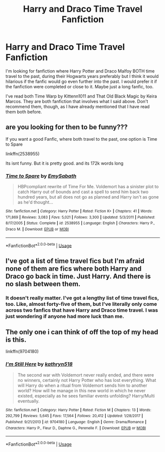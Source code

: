 #+TITLE: Harry and Draco Time Travel Fanfiction

* Harry and Draco Time Travel Fanfiction
:PROPERTIES:
:Author: xxAshDxx
:Score: 7
:DateUnix: 1592113259.0
:DateShort: 2020-Jun-14
:FlairText: Request
:END:
I'm looking for fanfiction where Harry Potter and Draco Malfoy BOTH time travel to the past, during their Hogwarts years preferably but I think it would hilarious if the fanfic would go even further into the past. I would prefer it if the fanfiction were completed or close to it. Maybe just a long fanfic, too.

I've read both Time Warp by Kittenn1011 and That Old Black Magic by Keira Marcos. They are both fanfiction that involves what I said above. Don't recommend them, though, as I have already mentioned that I have read them both before.


** are you looking for then to be funny???

If you want a good Fanfic, where both travel to the past, one option is Time to Spare

linkffn(2538955)

Its isnt funny. But it is pretty good. and its 172k words long
:PROPERTIES:
:Author: modinotmodi
:Score: 4
:DateUnix: 1592121183.0
:DateShort: 2020-Jun-14
:END:

*** [[https://www.fanfiction.net/s/2538955/1/][*/Time to Spare/*]] by [[https://www.fanfiction.net/u/731373/EmySabath][/EmySabath/]]

#+begin_quote
  HBPcompliant rewrite of Time For Me. Voldemort has a sinister plot to catch Harry out of bounds and cast a spell to send him back two hundred years, but all does not go as planned and Harry isn't as gone as he'd thought...
#+end_quote

^{/Site/:} ^{fanfiction.net} ^{*|*} ^{/Category/:} ^{Harry} ^{Potter} ^{*|*} ^{/Rated/:} ^{Fiction} ^{K+} ^{*|*} ^{/Chapters/:} ^{41} ^{*|*} ^{/Words/:} ^{171,869} ^{*|*} ^{/Reviews/:} ^{3,083} ^{*|*} ^{/Favs/:} ^{5,021} ^{*|*} ^{/Follows/:} ^{3,300} ^{*|*} ^{/Updated/:} ^{5/3/2011} ^{*|*} ^{/Published/:} ^{8/17/2005} ^{*|*} ^{/Status/:} ^{Complete} ^{*|*} ^{/id/:} ^{2538955} ^{*|*} ^{/Language/:} ^{English} ^{*|*} ^{/Characters/:} ^{Harry} ^{P.,} ^{Draco} ^{M.} ^{*|*} ^{/Download/:} ^{[[http://www.ff2ebook.com/old/ffn-bot/index.php?id=2538955&source=ff&filetype=epub][EPUB]]} ^{or} ^{[[http://www.ff2ebook.com/old/ffn-bot/index.php?id=2538955&source=ff&filetype=mobi][MOBI]]}

--------------

*FanfictionBot*^{2.0.0-beta} | [[https://github.com/tusing/reddit-ffn-bot/wiki/Usage][Usage]]
:PROPERTIES:
:Author: FanfictionBot
:Score: 1
:DateUnix: 1592121197.0
:DateShort: 2020-Jun-14
:END:


** I've got a list of time travel fics but I'm afraid none of them are fics where both Harry and Draco go back in time. Just Harry. And there is no slash between them.
:PROPERTIES:
:Author: CyberWolfWrites
:Score: 1
:DateUnix: 1592113750.0
:DateShort: 2020-Jun-14
:END:

*** It doesn't really matter. I've got a lengthy list of time travel fics, too. Like, almost forty-five of them, but I've literally only come across two fanfics that have Harry and Draco time travel. I was just wondering if anyone had more luck than me.
:PROPERTIES:
:Author: xxAshDxx
:Score: 1
:DateUnix: 1592114124.0
:DateShort: 2020-Jun-14
:END:


** The only one i can think of off the top of my head is this.

linkffn(9704180)
:PROPERTIES:
:Author: TheSilverKing133
:Score: 1
:DateUnix: 1592154345.0
:DateShort: 2020-Jun-14
:END:

*** [[https://www.fanfiction.net/s/9704180/1/][*/I'm Still Here/*]] by [[https://www.fanfiction.net/u/4404355/kathryn518][/kathryn518/]]

#+begin_quote
  The second war with Voldemort never really ended, and there were no winners, certainly not Harry Potter who has lost everything. What will Harry do when a ritual from Voldemort sends him to another world? How will he manage in this new world in which he never existed, especially as he sees familiar events unfolding? Harry/Multi eventually.
#+end_quote

^{/Site/:} ^{fanfiction.net} ^{*|*} ^{/Category/:} ^{Harry} ^{Potter} ^{*|*} ^{/Rated/:} ^{Fiction} ^{M} ^{*|*} ^{/Chapters/:} ^{13} ^{*|*} ^{/Words/:} ^{292,799} ^{*|*} ^{/Reviews/:} ^{5,645} ^{*|*} ^{/Favs/:} ^{17,564} ^{*|*} ^{/Follows/:} ^{20,412} ^{*|*} ^{/Updated/:} ^{1/28/2017} ^{*|*} ^{/Published/:} ^{9/21/2013} ^{*|*} ^{/id/:} ^{9704180} ^{*|*} ^{/Language/:} ^{English} ^{*|*} ^{/Genre/:} ^{Drama/Romance} ^{*|*} ^{/Characters/:} ^{Harry} ^{P.,} ^{Fleur} ^{D.,} ^{Daphne} ^{G.,} ^{Perenelle} ^{F.} ^{*|*} ^{/Download/:} ^{[[http://www.ff2ebook.com/old/ffn-bot/index.php?id=9704180&source=ff&filetype=epub][EPUB]]} ^{or} ^{[[http://www.ff2ebook.com/old/ffn-bot/index.php?id=9704180&source=ff&filetype=mobi][MOBI]]}

--------------

*FanfictionBot*^{2.0.0-beta} | [[https://github.com/tusing/reddit-ffn-bot/wiki/Usage][Usage]]
:PROPERTIES:
:Author: FanfictionBot
:Score: 1
:DateUnix: 1592154362.0
:DateShort: 2020-Jun-14
:END:
